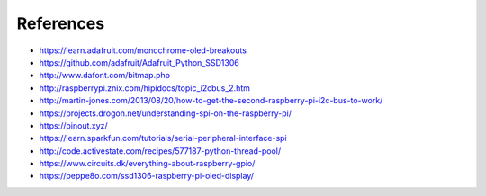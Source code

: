 References
----------
- https://learn.adafruit.com/monochrome-oled-breakouts
- https://github.com/adafruit/Adafruit_Python_SSD1306
- http://www.dafont.com/bitmap.php
- http://raspberrypi.znix.com/hipidocs/topic_i2cbus_2.htm
- http://martin-jones.com/2013/08/20/how-to-get-the-second-raspberry-pi-i2c-bus-to-work/
- https://projects.drogon.net/understanding-spi-on-the-raspberry-pi/
- https://pinout.xyz/
- https://learn.sparkfun.com/tutorials/serial-peripheral-interface-spi
- http://code.activestate.com/recipes/577187-python-thread-pool/
- https://www.circuits.dk/everything-about-raspberry-gpio/
- https://peppe8o.com/ssd1306-raspberry-pi-oled-display/
